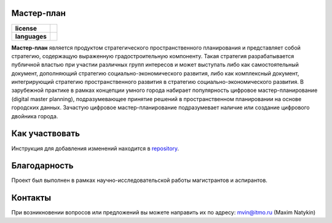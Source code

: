 Мастер-план
==============

.. |eng| image:: https://img.shields.io/badge/lang-en-red.svg
   :target: /README.rst

.. |rus| image:: https://img.shields.io/badge/lang-ru-yellow.svg
   :target: /README_ru.rst

.. |license| image:: https://img.shields.io/badge/License-MIT-yellow.svg
    :target: https://github.com/iduprojects/masterplanning/blob/main/LICENSE.md
    :alt: License


.. start-badges
.. list-table::
   :stub-columns: 1

   * - license
     - | |license|
   * - languages
     - | |eng| |rus|
.. end-badges
**Мастер-план** является продуктом стратегического пространственного планирования и представляет собой стратегию, содержащую выраженную градостроительную компоненту.
Такая стратегия разрабатывается публичной властью при участии различных групп интересов и может выступать либо как самостоятельный документ,
дополняющий стратегию социально-экономического развития, либо как комплексный документ, интегрирующий стратегию пространственного развития в стратегию социально-экономического развития.
В зарубежной практике в рамках концепции умного города набирает популярность цифровое мастер-планирование (digital master planning),
подразумевающее принятие решений в пространственном планировании на основе городских данных. Зачастую цифровое мастер-планирование подразумевает наличие или создание цифрового двойника города.

Как участвовать
==================

Инструкция для добавления изменений находится в repository_.

.. _repository: https://github.com/iduprojects/masterplanning/blob/main/CONTRIBUTING.md


Благодарность
==============
Проект был выполнен в рамках научно-исследовательской работы магистрантов и аспирантов.

Контакты
==============
При возникновении вопросов или предложений вы можете направить их по адресу: mvin@itmo.ru (Maxim Natykin)
